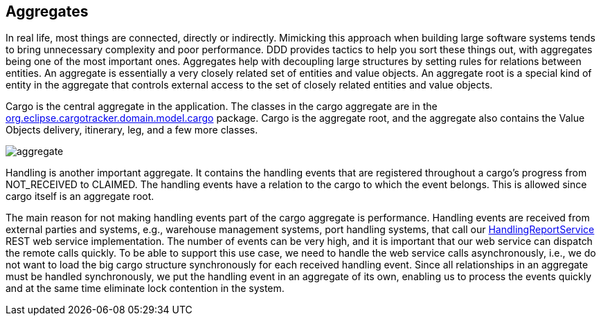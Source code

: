 == Aggregates

In real life, most things are connected, directly or indirectly. Mimicking 
this approach when building large software systems tends to bring unnecessary 
complexity and poor performance. DDD provides tactics to help you sort these 
things out, with aggregates being one of the most important ones. Aggregates 
help with decoupling large structures by setting rules for relations between 
entities. An aggregate is essentially a very closely related set of entities 
and value objects. An aggregate root is a special kind of entity in the 
aggregate that controls external access to the set of closely related entities 
and value objects.

Cargo is the central aggregate in the application. The classes in the cargo 
aggregate are in the 
https://github.com/eclipse-ee4j/cargotracker/tree/master/src/main/java/org/eclipse/cargotracker/domain/model/cargo[org.eclipse.cargotracker.domain.model.cargo] 
package. Cargo is the aggregate root, and the aggregate also contains the 
Value Objects delivery, itinerary, leg, and a few more classes.

image::aggregate.png[]

Handling is another important aggregate. It contains the handling events that 
are registered throughout a cargo's progress from NOT_RECEIVED to CLAIMED. The 
handling events have a relation to the cargo to which the event belongs. This 
is allowed since cargo itself is an aggregate root.

The main reason for not making handling events part of the cargo aggregate is 
performance. Handling events are received from external parties and systems, 
e.g., warehouse management systems, port handling systems, that call our 
https://github.com/eclipse-ee4j/cargotracker/blob/master/src/main/java/org/eclipse/cargotracker/interfaces/handling/rest/HandlingReportService.java[HandlingReportService] 
REST web service implementation. The number of events can be very high, and it 
is important that our web service can dispatch the remote calls quickly. To be 
able to support this use case, we need to handle the web service calls 
asynchronously, i.e., we do not want to load the big cargo structure 
synchronously for each received handling event. Since all relationships in an 
aggregate must be handled synchronously, we put the handling event in an 
aggregate of its own, enabling us to process the events quickly and at the 
same time eliminate lock contention in the system.
